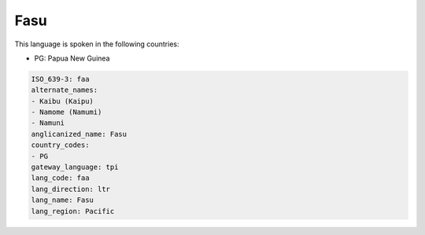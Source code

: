 .. _faa:

Fasu
====

This language is spoken in the following countries:

* PG: Papua New Guinea

.. code-block:: yaml

    ISO_639-3: faa
    alternate_names:
    - Kaibu (Kaipu)
    - Namome (Namumi)
    - Namuni
    anglicanized_name: Fasu
    country_codes:
    - PG
    gateway_language: tpi
    lang_code: faa
    lang_direction: ltr
    lang_name: Fasu
    lang_region: Pacific
    

